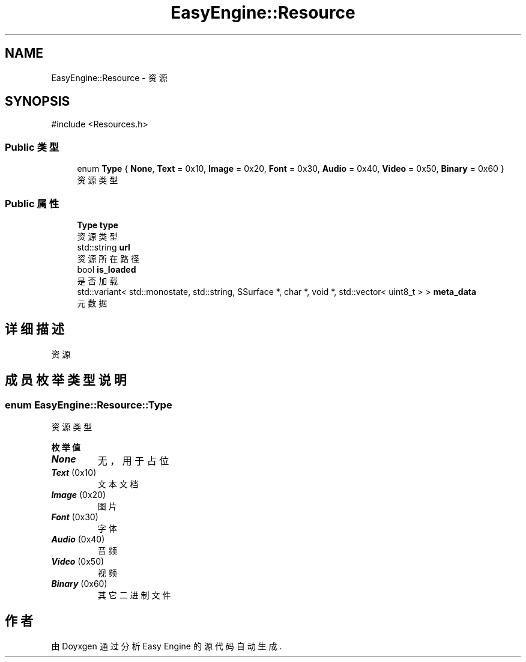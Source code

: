 .TH "EasyEngine::Resource" 3 "Version 1.0.1-beta" "Easy Engine" \" -*- nroff -*-
.ad l
.nh
.SH NAME
EasyEngine::Resource \- 资源  

.SH SYNOPSIS
.br
.PP
.PP
\fR#include <Resources\&.h>\fP
.SS "Public 类型"

.in +1c
.ti -1c
.RI "enum \fBType\fP { \fBNone\fP, \fBText\fP = 0x10, \fBImage\fP = 0x20, \fBFont\fP = 0x30, \fBAudio\fP = 0x40, \fBVideo\fP = 0x50, \fBBinary\fP = 0x60 }"
.br
.RI "资源类型 "
.in -1c
.SS "Public 属性"

.in +1c
.ti -1c
.RI "\fBType\fP \fBtype\fP"
.br
.RI "资源类型 "
.ti -1c
.RI "std::string \fBurl\fP"
.br
.RI "资源所在路径 "
.ti -1c
.RI "bool \fBis_loaded\fP"
.br
.RI "是否加载 "
.ti -1c
.RI "std::variant< std::monostate, std::string, SSurface *, char *, void *, std::vector< uint8_t > > \fBmeta_data\fP"
.br
.RI "元数据 "
.in -1c
.SH "详细描述"
.PP 
资源 
.SH "成员枚举类型说明"
.PP 
.SS "enum \fBEasyEngine::Resource::Type\fP"

.PP
资源类型 
.PP
\fB枚举值\fP
.in +1c
.TP
\f(BINone \fP
无，用于占位 
.TP
\f(BIText \fP(0x10)
文本文档 
.TP
\f(BIImage \fP(0x20)
图片 
.TP
\f(BIFont \fP(0x30)
字体 
.TP
\f(BIAudio \fP(0x40)
音频 
.TP
\f(BIVideo \fP(0x50)
视频 
.TP
\f(BIBinary \fP(0x60)
其它二进制文件 

.SH "作者"
.PP 
由 Doyxgen 通过分析 Easy Engine 的 源代码自动生成\&.

